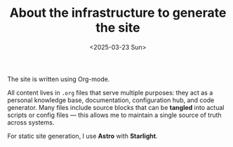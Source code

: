 #+TITLE: About the infrastructure to generate the site
#+DATE: <2025-03-23 Sun>
#+hugo_section: docs/website

The site is written using Org-mode.

All content lives in =.org= files that serve multiple purposes: they act as a personal knowledge base, documentation, configuration hub, and code generator. Many files include source blocks that can be *tangled* into actual scripts or config files — this allows me to maintain a single source of truth across systems.

For static site generation, I use *Astro* with *Starlight*.
